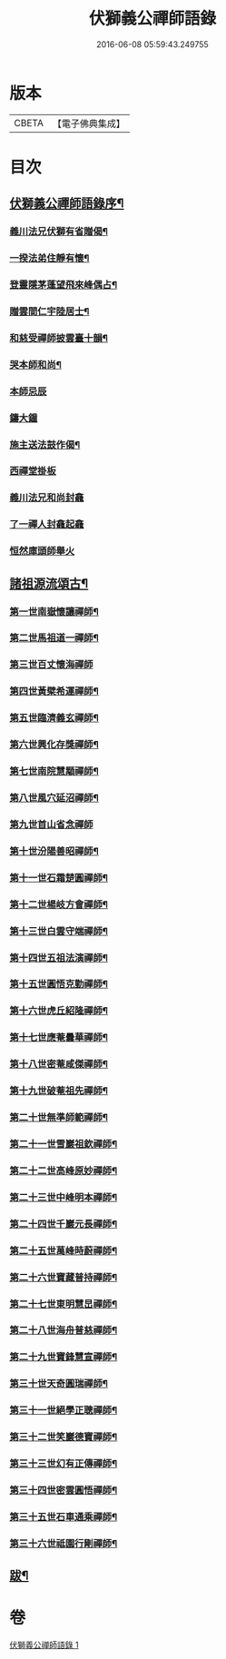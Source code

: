 #+TITLE: 伏獅義公禪師語錄 
#+DATE: 2016-06-08 05:59:43.249755

* 版本
 |     CBETA|【電子佛典集成】|

* 目次
** [[file:KR6q0552_001.txt::001-0001a1][伏獅義公禪師語錄序¶]]
*** [[file:KR6q0552_001.txt::001-0001c17][義川法兄伏獅有省贈偈¶]]
*** [[file:KR6q0552_001.txt::001-0001c20][一揆法弟住靜有懷¶]]
*** [[file:KR6q0552_001.txt::001-0001c24][登靈隱茅蓬望飛來峰偶占¶]]
*** [[file:KR6q0552_001.txt::001-0001c27][贈雲間仁宇陸居士¶]]
*** [[file:KR6q0552_001.txt::001-0001c30][和慈受禪師披雲臺十韻¶]]
*** [[file:KR6q0552_001.txt::001-0002a21][哭本師和尚¶]]
*** [[file:KR6q0552_001.txt::001-0002a25][本師忌辰]]
*** [[file:KR6q0552_001.txt::001-0002b3][鑄大鐘]]
*** [[file:KR6q0552_001.txt::001-0002b11][施主送法鼓作偈¶]]
*** [[file:KR6q0552_001.txt::001-0002b16][西禪堂掛板]]
*** [[file:KR6q0552_001.txt::001-0002b18][義川法兄和尚封龕]]
*** [[file:KR6q0552_001.txt::001-0002b25][了一禪人封龕起龕]]
*** [[file:KR6q0552_001.txt::001-0002c5][恒然庫頭師舉火]]
** [[file:KR6q0552_001.txt::001-0002c22][諸祖源流頌古¶]]
*** [[file:KR6q0552_001.txt::001-0002c23][第一世南嶽懷讓禪師¶]]
*** [[file:KR6q0552_001.txt::001-0002c27][第二世馬祖道一禪師¶]]
*** [[file:KR6q0552_001.txt::001-0002c30][第三世百丈懷海禪師]]
*** [[file:KR6q0552_001.txt::001-0003a6][第四世黃檗希運禪師¶]]
*** [[file:KR6q0552_001.txt::001-0003a11][第五世臨濟義玄禪師¶]]
*** [[file:KR6q0552_001.txt::001-0003a16][第六世興化存獎禪師¶]]
*** [[file:KR6q0552_001.txt::001-0003a21][第七世南院慧顒禪師¶]]
*** [[file:KR6q0552_001.txt::001-0003a26][第八世風穴延沼禪師¶]]
*** [[file:KR6q0552_001.txt::001-0003a30][第九世首山省念禪師]]
*** [[file:KR6q0552_001.txt::001-0003b5][第十世汾陽善昭禪師¶]]
*** [[file:KR6q0552_001.txt::001-0003b10][第十一世石霜楚圓禪師¶]]
*** [[file:KR6q0552_001.txt::001-0003b15][第十二世楊岐方會禪師¶]]
*** [[file:KR6q0552_001.txt::001-0003b20][第十三世白雲守端禪師¶]]
*** [[file:KR6q0552_001.txt::001-0003b24][第十四世五祖法演禪師¶]]
*** [[file:KR6q0552_001.txt::001-0003b28][第十五世圓悟克勤禪師¶]]
*** [[file:KR6q0552_001.txt::001-0003c3][第十六世虎丘紹隆禪師¶]]
*** [[file:KR6q0552_001.txt::001-0003c7][第十七世應菴曇華禪師¶]]
*** [[file:KR6q0552_001.txt::001-0003c11][第十八世密菴咸傑禪師¶]]
*** [[file:KR6q0552_001.txt::001-0003c16][第十九世破菴祖先禪師¶]]
*** [[file:KR6q0552_001.txt::001-0003c20][第二十世無準師範禪師¶]]
*** [[file:KR6q0552_001.txt::001-0003c24][第二十一世雪巖祖欽禪師¶]]
*** [[file:KR6q0552_001.txt::001-0003c29][第二十二世高峰原妙禪師¶]]
*** [[file:KR6q0552_001.txt::001-0004a3][第二十三世中峰明本禪師¶]]
*** [[file:KR6q0552_001.txt::001-0004a8][第二十四世千巖元長禪師¶]]
*** [[file:KR6q0552_001.txt::001-0004a12][第二十五世萬峰時蔚禪師¶]]
*** [[file:KR6q0552_001.txt::001-0004a16][第二十六世寶藏普持禪師¶]]
*** [[file:KR6q0552_001.txt::001-0004a21][第二十七世東明慧旵禪師¶]]
*** [[file:KR6q0552_001.txt::001-0004a25][第二十八世海舟普慈禪師¶]]
*** [[file:KR6q0552_001.txt::001-0004a29][第二十九世寶鋒慧宣禪師¶]]
*** [[file:KR6q0552_001.txt::001-0004b4][第三十世天奇圓瑞禪師¶]]
*** [[file:KR6q0552_001.txt::001-0004b8][第三十一世絕學正聰禪師¶]]
*** [[file:KR6q0552_001.txt::001-0004b12][第三十二世笑巖德寶禪師¶]]
*** [[file:KR6q0552_001.txt::001-0004b16][第三十三世幻有正傳禪師¶]]
*** [[file:KR6q0552_001.txt::001-0004b21][第三十四世密雲圓悟禪師¶]]
*** [[file:KR6q0552_001.txt::001-0004b25][第三十五世石車通乘禪師¶]]
*** [[file:KR6q0552_001.txt::001-0004c9][第三十六世祗園行剛禪師¶]]
** [[file:KR6q0552_001.txt::001-0006a2][跋¶]]

* 卷
[[file:KR6q0552_001.txt][伏獅義公禪師語錄 1]]


